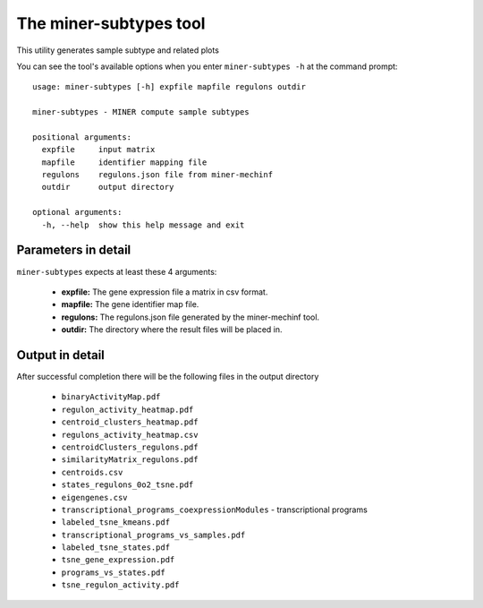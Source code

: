 The miner-subtypes tool
=========================

This utility generates sample subtype and related plots

You can see the tool's available options when you enter ``miner-subtypes -h``
at the command prompt:

.. highlight:: none

::

    usage: miner-subtypes [-h] expfile mapfile regulons outdir

    miner-subtypes - MINER compute sample subtypes

    positional arguments:
      expfile     input matrix
      mapfile     identifier mapping file
      regulons    regulons.json file from miner-mechinf
      outdir      output directory

    optional arguments:
      -h, --help  show this help message and exit


Parameters in detail
--------------------

``miner-subtypes`` expects at least these 4 arguments:

  * **expfile:** The gene expression file a matrix in csv format.
  * **mapfile:** The gene identifier map file.
  * **regulons:** The regulons.json file generated by the miner-mechinf tool.
  * **outdir:** The directory where the result files will be placed in.

Output in detail
----------------

After successful completion there will be the following files in the output directory

  * ``binaryActivityMap.pdf``
  * ``regulon_activity_heatmap.pdf``
  * ``centroid_clusters_heatmap.pdf``
  * ``regulons_activity_heatmap.csv``
  * ``centroidClusters_regulons.pdf``
  * ``similarityMatrix_regulons.pdf``
  * ``centroids.csv``
  * ``states_regulons_0o2_tsne.pdf``
  * ``eigengenes.csv``
  * ``transcriptional_programs_coexpressionModules`` - transcriptional programs
  * ``labeled_tsne_kmeans.pdf``
  * ``transcriptional_programs_vs_samples.pdf``
  * ``labeled_tsne_states.pdf``
  * ``tsne_gene_expression.pdf``
  * ``programs_vs_states.pdf``
  * ``tsne_regulon_activity.pdf``
